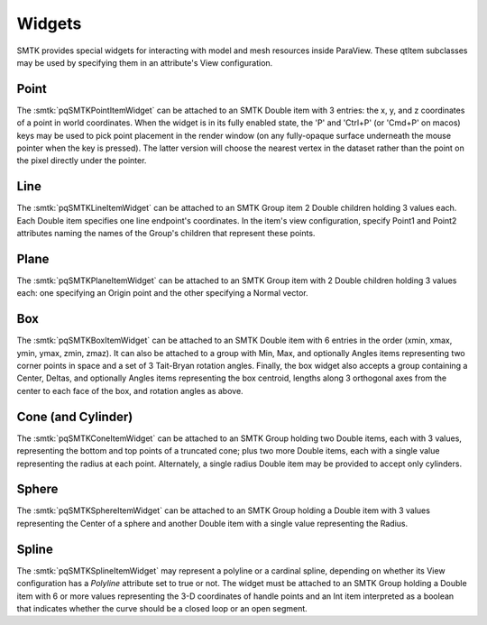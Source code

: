 Widgets
-------

SMTK provides special widgets for interacting with
model and mesh resources inside ParaView.
These qtItem subclasses may be used by specifying
them in an attribute's View configuration.

Point
^^^^^

The :smtk:`pqSMTKPointItemWidget` can be attached to an SMTK Double item
with 3 entries: the x, y, and z coordinates of a point in world coordinates.
When the widget is in its fully enabled state,
the 'P' and 'Ctrl+P' (or 'Cmd+P' on macos) keys may be used to pick
point placement in the render window (on any fully-opaque surface underneath
the mouse pointer when the key is pressed).
The latter version will choose the nearest vertex in the dataset rather than
the point on the pixel directly under the pointer.

.. findfigure:: widget-point.png
   :align: center
   :width: 95%

   The Qt widget (left) and 3-D widget (right) for editing point locations.

Line
^^^^

The :smtk:`pqSMTKLineItemWidget` can be attached to an SMTK Group item
2 Double children holding 3 values each. Each Double item specifies
one line endpoint's coordinates.
In the item's view configuration, specify Point1 and Point2 attributes
naming the names of the Group's children that represent these points.

.. findfigure:: widget-line.png
   :align: center
   :width: 95%

   The Qt widget (left) and 3-D widget (right) for editing line segments.

Plane
^^^^^

The :smtk:`pqSMTKPlaneItemWidget` can be attached to an SMTK Group item
with 2 Double children holding 3 values each:
one specifying an Origin point and
the other specifying a Normal vector.

.. findfigure:: widget-plane.png
   :align: center
   :width: 95%

   The Qt widget (left) and 3-D widget (right) for editing (unbounded) planes.

Box
^^^

The :smtk:`pqSMTKBoxItemWidget` can be attached to an SMTK Double item
with 6 entries in the order (xmin, xmax, ymin, ymax, zmin, zmaz).
It can also be attached to a group with Min, Max, and optionally Angles
items representing two corner points in space and a set of 3 Tait-Bryan
rotation angles.
Finally, the box widget also accepts a group containing a Center,
Deltas, and optionally Angles items representing the box centroid,
lengths along 3 orthogonal axes from the center to each face of the
box, and rotation angles as above.

.. findfigure:: widget-box.png
   :align: center
   :width: 95%

   The Qt widget (left) and 3-D widget (right) for editing boxes.

Cone (and Cylinder)
^^^^^^^^^^^^^^^^^^^

The :smtk:`pqSMTKConeItemWidget` can be attached to an SMTK Group holding
two Double items, each with 3 values, representing the bottom and top
points of a truncated cone; plus two more Double items, each with a single
value representing the radius at each point.
Alternately, a single radius Double item may be provided to accept only
cylinders.

.. findfigure:: widget-cone.png
   :align: center
   :width: 95%

   The Qt widget (left) and 3-D widget (right) for editing truncated cones.

Sphere
^^^^^^

The :smtk:`pqSMTKSphereItemWidget` can be attached to an SMTK Group holding
a Double item with 3 values representing the Center of
a sphere and another Double item with a single value
representing the Radius.

.. findfigure:: widget-sphere.png
   :align: center
   :width: 95%

   The Qt widget (left) and 3-D widget (right) for editing spheres.

Spline
^^^^^^

The :smtk:`pqSMTKSplineItemWidget` may represent a polyline or a cardinal spline,
depending on whether its View configuration has a `Polyline`
attribute set to true or not.
The widget must be attached to an SMTK Group holding
a Double item with 6 or more values representing the
3-D coordinates of handle points and an Int item
interpreted as a boolean that indicates whether the
curve should be a closed loop or an open segment.

.. findfigure:: widget-spline.png
   :align: center
   :width: 95%

   The Qt widget (left) and 3-D widget (right) for editing polyline and spline curves.
